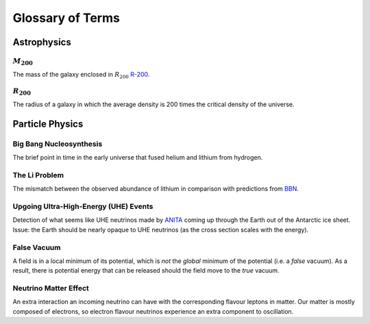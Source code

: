 Glossary of Terms
=================

Astrophysics
------------

.. _m-200:

:math:`M_{200}`
***************
The mass of the galaxy enclosed in :math:`R_{200}` `R-200 <r-200_>`_.


.. _r-200:

:math:`R_{200}`
***************
The radius of a galaxy in which the average density
is 200 times the critical density of the universe.



Particle Physics
----------------

.. _bbn:

Big Bang Nucleosynthesis
************************
The brief point in time in the early universe that fused helium and lithium from
hydrogen.

.. _li-problem:

The Li Problem
**************
The mismatch between the observed abundance of lithium in comparison with
predictions from `BBN <bbn_>`_.

.. _uhe-events:

Upgoing Ultra-High-Energy (UHE) Events
*****************************************
Detection of what seems like UHE neutrinos made by `ANITA <https://en.wikipedia.org/wiki/Antarctic_Impulsive_Transient_Antenna>`_
coming up through the Earth out of the Antarctic ice sheet. Issue: the Earth
should be nearly opaque to UHE neutrinos (as the cross section scales with the
energy).

.. _false-vacuum:

False Vacuum
************
A field is in a local minimum of its potential, which is *not* the *global*
minimum of the potential (i.e. a *false* vacuum). As a result, there is potential energy that can be
released should the field move to the *true* vacuum.

.. _nu-matter-effect:

Neutrino Matter Effect
**********************
An extra interaction an incoming neutrino can have with the corresponding
flavour leptons in matter. Our matter is mostly composed of electrons, so
electron flavour neutrinos experience an extra component to oscillation.
